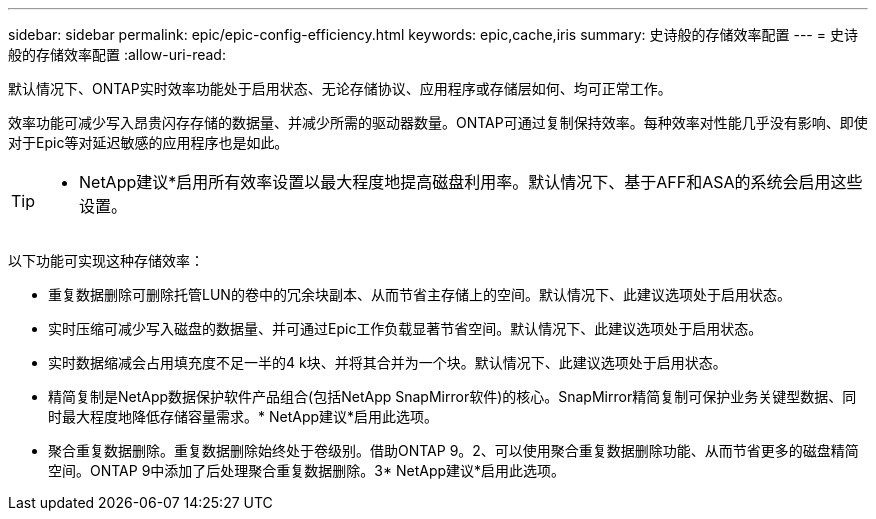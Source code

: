 ---
sidebar: sidebar 
permalink: epic/epic-config-efficiency.html 
keywords: epic,cache,iris 
summary: 史诗般的存储效率配置 
---
= 史诗般的存储效率配置
:allow-uri-read: 


[role="lead"]
默认情况下、ONTAP实时效率功能处于启用状态、无论存储协议、应用程序或存储层如何、均可正常工作。

效率功能可减少写入昂贵闪存存储的数据量、并减少所需的驱动器数量。ONTAP可通过复制保持效率。每种效率对性能几乎没有影响、即使对于Epic等对延迟敏感的应用程序也是如此。

[TIP]
====
* NetApp建议*启用所有效率设置以最大程度地提高磁盘利用率。默认情况下、基于AFF和ASA的系统会启用这些设置。

====
以下功能可实现这种存储效率：

* 重复数据删除可删除托管LUN的卷中的冗余块副本、从而节省主存储上的空间。默认情况下、此建议选项处于启用状态。
* 实时压缩可减少写入磁盘的数据量、并可通过Epic工作负载显著节省空间。默认情况下、此建议选项处于启用状态。
* 实时数据缩减会占用填充度不足一半的4 k块、并将其合并为一个块。默认情况下、此建议选项处于启用状态。
* 精简复制是NetApp数据保护软件产品组合(包括NetApp SnapMirror软件)的核心。SnapMirror精简复制可保护业务关键型数据、同时最大程度地降低存储容量需求。* NetApp建议*启用此选项。
* 聚合重复数据删除。重复数据删除始终处于卷级别。借助ONTAP 9。2、可以使用聚合重复数据删除功能、从而节省更多的磁盘精简空间。ONTAP 9中添加了后处理聚合重复数据删除。3* NetApp建议*启用此选项。

